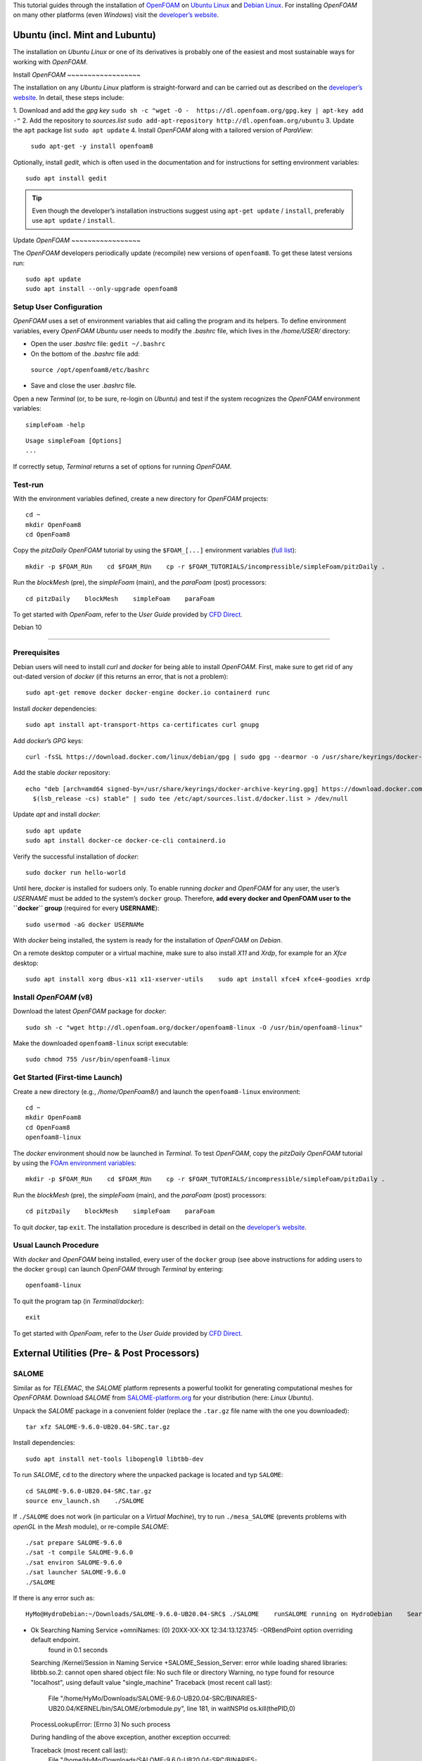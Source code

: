 This tutorial guides through the installation of `OpenFOAM <http://www.openfoam.org/>`__ on `Ubuntu Linux <https://www.ubuntu.org/>`__ and `Debian Linux <#debian>`__. For installing *OpenFOAM* on many other platforms (even *Windows*) visit the `developer’s website <https://openfoam.org>`__.

Ubuntu (incl. Mint and Lubuntu)
-------------------------------

The installation on *Ubuntu Linux* or one of its derivatives is probably one of the easiest and most sustainable ways for working with *OpenFOAM*.

Install *OpenFOAM* ~~~~~~~~~~~~~~~~~~

The installation on any *Ubuntu Linux* platform is straight-forward and 
can be carried out as described on the `developer’s website <https://openfoam.org/download/8-ubuntu/>`__. In detail, these steps include:

1. Download and add the *gpg key*    ``sudo sh -c "wget -O
-  https://dl.openfoam.org/gpg.key | apt-key add -"`` 2. Add the repository to *sources.list*    ``sudo add-apt-repository http://dl.openfoam.org/ubuntu`` 3. Update the ``apt`` package list ``sudo apt update`` 4. Install *OpenFOAM* along with a tailored version of *ParaView*:
   ``sudo apt-get -y install openfoam8`` 
Optionally, install *gedit*, which is often used in the documentation and for instructions for setting environment variables:

::

   sudo apt install gedit 

.. tip::
   Even though the developer’s installation instructions suggest using ``apt-get update`` / ``install``, preferably use ``apt update`` / ``install``.

Update *OpenFOAM* ~~~~~~~~~~~~~~~~~

The *OpenFOAM* developers periodically update (recompile) new versions of ``openfoam8``. To get these latest versions run:

::

   sudo apt update
   sudo apt install --only-upgrade openfoam8

Setup User Configuration
~~~~~~~~~~~~~~~~~~~~~~~~

*OpenFOAM* uses a set of environment variables that aid calling the program and its helpers. To define environment variables, every *OpenFOAM* *Ubuntu* user needs to modify the *.bashrc* file, which lives in the */home/USER/* directory:

-  Open the user *.bashrc* file: ``gedit ~/.bashrc``
-   On the bottom of the *.bashrc* file add:
   ``source /opt/openfoam8/etc/bashrc``
-   Save and close the user *.bashrc* file.

Open a new *Terminal* (or, to be sure, re-login on *Ubuntu*) and test if the system recognizes the *OpenFOAM* environment variables:

::

   simpleFoam -help 

::

   Usage simpleFoam [Options]
   ...

If correctly setup, *Terminal* returns a set of options for running *OpenFOAM*.

Test-run
~~~~~~~~

With the environment variables defined, create a new directory for *OpenFOAM* projects:

::

   cd ~
   mkdir OpenFoam8
   cd OpenFoam8

Copy the *pitzDaily* *OpenFOAM* tutorial by using the ``$FOAM_[...]`` environment variables (`full list <https://openfoamwiki.net/index.php/Environment_variables>`__):

::

   mkdir -p $FOAM_RUn    cd $FOAM_RUn    cp -r $FOAM_TUTORIALS/incompressible/simpleFoam/pitzDaily .

Run the *blockMesh* (pre), the *simpleFoam* (main), and the *paraFoam* (post) processors:

::

   cd pitzDaily    blockMesh    simpleFoam    paraFoam 

To get started with *OpenFoam*, refer to the *User Guide* provided by `CFD Direct <https://cfd.direct/openfoam/user-guide/>`__.

.. _debian:

Debian 10

---------

Prerequisites
~~~~~~~~~~~~~

Debian users will need to install *curl* and *docker* for being able to install *OpenFOAM*. First, make sure to get rid of any out-dated version of *docker* (if this returns an error, that is not a problem):

::

   sudo apt-get remove docker docker-engine docker.io containerd runc 

Install *docker* dependencies:

::

   sudo apt install apt-transport-https ca-certificates curl gnupg 

Add *docker*\ ’s *GPG* keys:

::

   curl -fsSL https://download.docker.com/linux/debian/gpg | sudo gpg --dearmor -o /usr/share/keyrings/docker-archive-keyring.gpg 

Add the stable *docker* repository:

::

   echo "deb [arch=amd64 signed-by=/usr/share/keyrings/docker-archive-keyring.gpg] https://download.docker.com/linux/debian \
     $(lsb_release -cs) stable" | sudo tee /etc/apt/sources.list.d/docker.list > /dev/null 

Update *apt* and install *docker*:

::

   sudo apt update
   sudo apt install docker-ce docker-ce-cli containerd.io 

Verify the successful installation of *docker*:

::

   sudo docker run hello-world 

Until here, *docker* is installed for sudoers only. To enable running *docker* and *OpenFOAM* for any user, the user’s *USERNAME* must be added to the system’s ``docker`` group. Therefore, **add every docker and OpenFOAM user to the ``docker`` group** (required for every **USERNAME**):

::

   sudo usermod -aG docker USERNAMe 

With *docker* being installed, the system is ready for the installation of *OpenFOAM* on *Debian*.

On a remote desktop computer or a virtual machine, make sure to also install *X11* and *Xrdp*, for example for an *Xfce* desktop:

::

   sudo apt install xorg dbus-x11 x11-xserver-utils    sudo apt install xfce4 xfce4-goodies xrdp 

Install *OpenFOAM* (v8)
~~~~~~~~~~~~~~~~~~~~~~~

Download the latest *OpenFOAM* package for *docker*:

::

   sudo sh -c "wget http://dl.openfoam.org/docker/openfoam8-linux -O /usr/bin/openfoam8-linux"

Make the downloaded ``openfoam8-linux`` script executable:

::

   sudo chmod 755 /usr/bin/openfoam8-linux 

Get Started (First-time Launch)
~~~~~~~~~~~~~~~~~~~~~~~~~~~~~~~

Create a new directory (e.g., */home/OpenFoam8/*) and launch the ``openfoam8-linux`` environment:

::

   cd ~
   mkdir OpenFoam8
   cd OpenFoam8
   openfoam8-linux 

The *docker* environment should now be launched in *Terminal*. To test *OpenFOAM*, copy the *pitzDaily* *OpenFOAM* tutorial by using the `FOAm environment variables <https://openfoamwiki.net/index.php/Environment_variables>`__:

::

   mkdir -p $FOAM_RUn    cd $FOAM_RUn    cp -r $FOAM_TUTORIALS/incompressible/simpleFoam/pitzDaily .

Run the *blockMesh* (pre), the *simpleFoam* (main), and the *paraFoam* (post) processors:

::

   cd pitzDaily    blockMesh    simpleFoam    paraFoam 

To quit *docker*, tap ``exit``. The installation procedure is described in detail on the `developer’s website <https://openfoam.org/download/8-linux/>`__.

Usual Launch Procedure
~~~~~~~~~~~~~~~~~~~~~~

With *docker* and *OpenFOAM* being installed, every user of the ``docker`` group (see above instructions for adding users to the docker ``group``) can launch *OpenFOAM* through *Terminal* by entering:

::

   openfoam8-linux 

To quit the program tap (in *Terminal*/*docker*):

::

   exit 

To get started with *OpenFoam*, refer to the *User Guide* provided by `CFD Direct <https://cfd.direct/openfoam/user-guide/>`__.

External Utilities (Pre- & Post Processors)
-------------------------------------------

SALOME 
~~~~~~

Similar as for *TELEMAC*, the *SALOME* platform represents a powerful toolkit for generating computational meshes for *OpenFOPAM*. Download *SALOME* from `SALOME-platform.org <https://www.SALOME-platform.org/downloads/current-version>`__ for your distribution (here: *Linux Ubuntu*).

Unpack the *SALOME* package in a convenient folder (replace the ``.tar.gz`` file name with the one you downloaded):

::

   tar xfz SALOME-9.6.0-UB20.04-SRC.tar.gz 

Install dependencies:

::

   sudo apt install net-tools libopengl0 libtbb-dev 

To run *SALOME*, ``cd`` to the directory where the unpacked package is located and typ ``SALOME``:

::

   cd SALOME-9.6.0-UB20.04-SRC.tar.gz 
   source env_launch.sh    ./SALOME 

If ``./SALOME`` does not work (in particular on a *Virtual Machine*), try to run ``./mesa_SALOME`` (prevents problems with *openGL* in the *Mesh* module), or re-compile *SALOME*:

::

   ./sat prepare SALOME-9.6.0 
   ./sat -t compile SALOME-9.6.0
   ./sat environ SALOME-9.6.0
   ./sat launcher SALOME-9.6.0
   ./SALOME 

If there is any error such as:

::

   HyMo@HydroDebian:~/Downloads/SALOME-9.6.0-UB20.04-SRC$ ./SALOME    runSALOME running on HydroDebian    Searching for a free port for naming service: 2811
-  Ok    Searching Naming Service  +omniNames: (0) 20XX-XX-XX 12:34:13.123745: -ORBendPoint option overriding default endpoint.
    found in 0.1 seconds 
   Searching /Kernel/Session in Naming Service  +SALOME_Session_Server: error while loading shared libraries: libtbb.so.2: cannot open shared object file: No such file or directory    Warning, no type found for resource "localhost", using default value "single_machine"
   Traceback (most recent call last):
     File "/home/HyMo/Downloads/SALOME-9.6.0-UB20.04-SRC/BINARIES-UB20.04/KERNEL/bin/SALOME/orbmodule.py", line 181, in waitNSPId  os.kill(thePID,0)
   ProcessLookupError: [Errno 3] No such process 

   During handling of the above exception, another exception occurred:

   Traceback (most recent call last):
     File "/home/HyMo/Downloads/SALOME-9.6.0-UB20.04-SRC/BINARIES-DEB10/KERNEL/bin/SALOME/runSALOME.py", line 679, in useSALOME  clt = [...]
     File "/home/HyMo/Downloads/SALOME-9.6.0-UB20.04-SRC/BINARIES-DEB10/KERNEL/bin/SALOME/orbmodule.py", line 183, in waitNSPId  raise RuntimeError("Process %d for %s not found" % (thePID,theName))
   RuntimeError: Process 29241 for /Kernel/Session not found    --- Error during SALOME launch ---

Then look for the missing libraries indicated in the above block with ``error while loading shared libraries: libtbb.so.2: cannot open shared object file``.
In this case ``libtbb`` is missing, which can be installed with ``sudo apt install libtbb-dev``.
